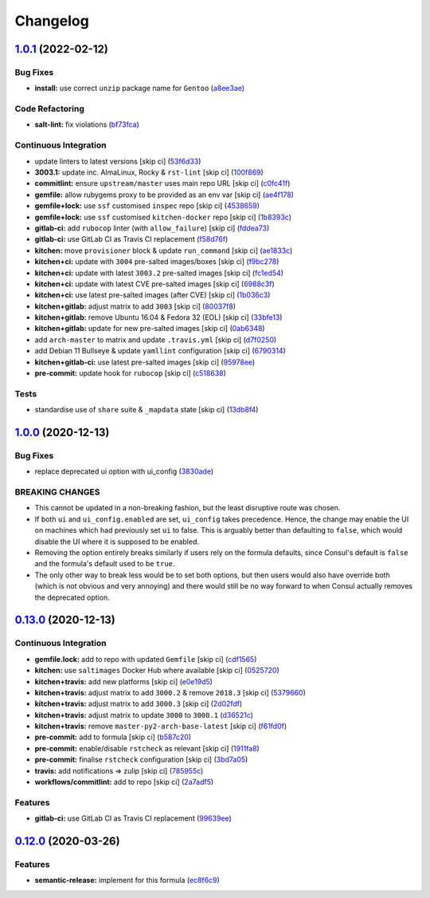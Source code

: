 
Changelog
=========

`1.0.1 <https://github.com/saltstack-formulas/consul-formula/compare/v1.0.0...v1.0.1>`_ (2022-02-12)
--------------------------------------------------------------------------------------------------------

Bug Fixes
^^^^^^^^^


* **install:** use correct ``unzip`` package name for ``Gentoo`` (\ `a8ee3ae <https://github.com/saltstack-formulas/consul-formula/commit/a8ee3aed313f65d7a03c4112c6f4f75709830727>`_\ )

Code Refactoring
^^^^^^^^^^^^^^^^


* **salt-lint:** fix violations (\ `bf73fca <https://github.com/saltstack-formulas/consul-formula/commit/bf73fca44b41f00c86d3151a74c36e8040103930>`_\ )

Continuous Integration
^^^^^^^^^^^^^^^^^^^^^^


* update linters to latest versions [skip ci] (\ `53f6d33 <https://github.com/saltstack-formulas/consul-formula/commit/53f6d33c06e31e14daf6e3be314e497a6709c8f4>`_\ )
* **3003.1:** update inc. AlmaLinux, Rocky & ``rst-lint`` [skip ci] (\ `100f869 <https://github.com/saltstack-formulas/consul-formula/commit/100f869279a779bcc8879f96598e619a7456c01b>`_\ )
* **commitlint:** ensure ``upstream/master`` uses main repo URL [skip ci] (\ `c0fc41f <https://github.com/saltstack-formulas/consul-formula/commit/c0fc41f79bcb9d808e9256b847380d99b83e2ba0>`_\ )
* **gemfile:** allow rubygems proxy to be provided as an env var [skip ci] (\ `ae4f178 <https://github.com/saltstack-formulas/consul-formula/commit/ae4f17808ae8e2deb4e931c74b6f02d18613c994>`_\ )
* **gemfile+lock:** use ``ssf`` customised ``inspec`` repo [skip ci] (\ `4538659 <https://github.com/saltstack-formulas/consul-formula/commit/4538659d97351dba8f3f1e59895aaaca083af47c>`_\ )
* **gemfile+lock:** use ``ssf`` customised ``kitchen-docker`` repo [skip ci] (\ `1b8393c <https://github.com/saltstack-formulas/consul-formula/commit/1b8393cfb53c6a3598dee1e0b40c56506abab1cd>`_\ )
* **gitlab-ci:** add ``rubocop`` linter (with ``allow_failure``\ ) [skip ci] (\ `fddea73 <https://github.com/saltstack-formulas/consul-formula/commit/fddea731fee9cea4d5fcc9343467156c74b468ed>`_\ )
* **gitlab-ci:** use GitLab CI as Travis CI replacement (\ `f58d76f <https://github.com/saltstack-formulas/consul-formula/commit/f58d76f5565be12433d078e26080c0e209dc70a8>`_\ )
* **kitchen:** move ``provisioner`` block & update ``run_command`` [skip ci] (\ `ae1833c <https://github.com/saltstack-formulas/consul-formula/commit/ae1833c43c61928fc4e13d5d73279b2cb7f4833e>`_\ )
* **kitchen+ci:** update with ``3004`` pre-salted images/boxes [skip ci] (\ `f9bc278 <https://github.com/saltstack-formulas/consul-formula/commit/f9bc278ea1fb415b54477f0ff3dd0db0cc212652>`_\ )
* **kitchen+ci:** update with latest ``3003.2`` pre-salted images [skip ci] (\ `fc1ed54 <https://github.com/saltstack-formulas/consul-formula/commit/fc1ed5464beac4245fd453c555a5962bcfc96d17>`_\ )
* **kitchen+ci:** update with latest CVE pre-salted images [skip ci] (\ `6988c3f <https://github.com/saltstack-formulas/consul-formula/commit/6988c3f0304c55ea50ba24f1592627f6e5a1faec>`_\ )
* **kitchen+ci:** use latest pre-salted images (after CVE) [skip ci] (\ `1b036c3 <https://github.com/saltstack-formulas/consul-formula/commit/1b036c349cd621828c656f1add3e2d8998ff390a>`_\ )
* **kitchen+gitlab:** adjust matrix to add ``3003`` [skip ci] (\ `80037f8 <https://github.com/saltstack-formulas/consul-formula/commit/80037f87cfdea32c62e3c50c60c3825f17358de1>`_\ )
* **kitchen+gitlab:** remove Ubuntu 16.04 & Fedora 32 (EOL) [skip ci] (\ `33bfe13 <https://github.com/saltstack-formulas/consul-formula/commit/33bfe1392547b49e0b55dedef3d0c099a64c43ea>`_\ )
* **kitchen+gitlab:** update for new pre-salted images [skip ci] (\ `0ab6348 <https://github.com/saltstack-formulas/consul-formula/commit/0ab6348571235fcf65ad3c922d948848905628ba>`_\ )
* add ``arch-master`` to matrix and update ``.travis.yml`` [skip ci] (\ `d7f0250 <https://github.com/saltstack-formulas/consul-formula/commit/d7f02505f3f4d172fcc4c78d825f10cfc8edbb28>`_\ )
* add Debian 11 Bullseye & update ``yamllint`` configuration [skip ci] (\ `6790314 <https://github.com/saltstack-formulas/consul-formula/commit/67903143f6daa76622faaa8d024ee42c87656a09>`_\ )
* **kitchen+gitlab-ci:** use latest pre-salted images [skip ci] (\ `95978ee <https://github.com/saltstack-formulas/consul-formula/commit/95978ee1954a8212ef3c7985e6b49f7c038c112d>`_\ )
* **pre-commit:** update hook for ``rubocop`` [skip ci] (\ `c518638 <https://github.com/saltstack-formulas/consul-formula/commit/c51863804186f5a9019918a31175a2f1a1ba6d42>`_\ )

Tests
^^^^^


* standardise use of ``share`` suite & ``_mapdata`` state [skip ci] (\ `13db8f4 <https://github.com/saltstack-formulas/consul-formula/commit/13db8f4f61147c427a0761838cec9f7aa7257731>`_\ )

`1.0.0 <https://github.com/saltstack-formulas/consul-formula/compare/v0.13.0...v1.0.0>`_ (2020-12-13)
---------------------------------------------------------------------------------------------------------

Bug Fixes
^^^^^^^^^


* replace deprecated ui option with ui_config (\ `3830ade <https://github.com/saltstack-formulas/consul-formula/commit/3830ade3398b42c0053f5b094497d461eed836e2>`_\ )

BREAKING CHANGES
^^^^^^^^^^^^^^^^


* This cannot be updated in a non-breaking fashion, but
  the least disruptive route was chosen.
* If both ``ui`` and ``ui_config.enabled`` are set,
  ``ui_config`` takes precedence.  Hence, the change may enable the UI on
  machines which had previously set ``ui`` to false. This is arguably better
  than defaulting to ``false``\ , which would disable the UI where it is
  supposed to be enabled.
* Removing the option entirely breaks similarly if users
  rely on the formula defaults, since Consul's default is ``false`` and the
  formula's default used to be ``true``.
* The only other way to break less would be to set both
  options, but then users would also have override both (which is not
  obvious and very annoying) and there would still be no way forward to
  when Consul actually removes the deprecated option.

`0.13.0 <https://github.com/saltstack-formulas/consul-formula/compare/v0.12.0...v0.13.0>`_ (2020-12-13)
-----------------------------------------------------------------------------------------------------------

Continuous Integration
^^^^^^^^^^^^^^^^^^^^^^


* **gemfile.lock:** add to repo with updated ``Gemfile`` [skip ci] (\ `cdf1565 <https://github.com/saltstack-formulas/consul-formula/commit/cdf15658c1a8068a72f2110ede5219c4b4953677>`_\ )
* **kitchen:** use ``saltimages`` Docker Hub where available [skip ci] (\ `0525720 <https://github.com/saltstack-formulas/consul-formula/commit/0525720080bfd4fe89e1a84729e31e4055e92b95>`_\ )
* **kitchen+travis:** add new platforms [skip ci] (\ `e0e19d5 <https://github.com/saltstack-formulas/consul-formula/commit/e0e19d5ea05a029627b0f3aa3516bf9e9b480de3>`_\ )
* **kitchen+travis:** adjust matrix to add ``3000.2`` & remove ``2018.3`` [skip ci] (\ `5379660 <https://github.com/saltstack-formulas/consul-formula/commit/537966061de97cd2ea875fa3986b22e78ac17109>`_\ )
* **kitchen+travis:** adjust matrix to add ``3000.3`` [skip ci] (\ `2d02fdf <https://github.com/saltstack-formulas/consul-formula/commit/2d02fdfdc1725d3f8ef04e2228b8f5965254e69c>`_\ )
* **kitchen+travis:** adjust matrix to update ``3000`` to ``3000.1`` (\ `d36521c <https://github.com/saltstack-formulas/consul-formula/commit/d36521c262801a6e292b86e783d0d415090e3fa2>`_\ )
* **kitchen+travis:** remove ``master-py2-arch-base-latest`` [skip ci] (\ `f61fd0f <https://github.com/saltstack-formulas/consul-formula/commit/f61fd0f0893d9a0e5cf3ef55155d464c0c40a9bd>`_\ )
* **pre-commit:** add to formula [skip ci] (\ `b587c20 <https://github.com/saltstack-formulas/consul-formula/commit/b587c20dc91dd5fab36bfe06df27db5812b86288>`_\ )
* **pre-commit:** enable/disable ``rstcheck`` as relevant [skip ci] (\ `1911fa8 <https://github.com/saltstack-formulas/consul-formula/commit/1911fa869a3943a33bfa06519e3844cd99b38936>`_\ )
* **pre-commit:** finalise ``rstcheck`` configuration [skip ci] (\ `3bd7a05 <https://github.com/saltstack-formulas/consul-formula/commit/3bd7a05d0b4e0b75af82115be2d1789e3c1887f1>`_\ )
* **travis:** add notifications => zulip [skip ci] (\ `785955c <https://github.com/saltstack-formulas/consul-formula/commit/785955c10b5e2945ef0aba10742d7a498b5467c3>`_\ )
* **workflows/commitlint:** add to repo [skip ci] (\ `2a7adf5 <https://github.com/saltstack-formulas/consul-formula/commit/2a7adf5847dcbb227edf2fb20997755190aa10cf>`_\ )

Features
^^^^^^^^


* **gitlab-ci:** use GitLab CI as Travis CI replacement (\ `99639ee <https://github.com/saltstack-formulas/consul-formula/commit/99639ee6027efd02c77bc3e170acf29dadbe08e8>`_\ )

`0.12.0 <https://github.com/saltstack-formulas/consul-formula/compare/v0.11.2...v0.12.0>`_ (2020-03-26)
-----------------------------------------------------------------------------------------------------------

Features
^^^^^^^^


* **semantic-release:** implement for this formula (\ `ec8f6c9 <https://github.com/saltstack-formulas/consul-formula/commit/ec8f6c92aa91d2714287b640f5210ff62e063ade>`_\ )
